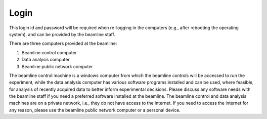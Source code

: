 Login
-----

This login id and password will be required when re-logging in the computers (e.g., after rebooting the operating system), and can be provided by the beamline staff.

There are three computers provided at the beamline:

1. Beamline control computer 
2. Data analysis computer
3. Beamline public network computer

The beamline control machine is a windows computer from which the beamline controls will be accessed to run the experiment, while the data analysis computer has various software 
programs installed and can be used, where feasible, for analysis of recently acquired data to better inform experimental decisions. Please discuss any software needs with the beamline 
staff if you need a preferred software installed at the beamline. The beamline control and data analysis machines are on a private network, i.e., they do not have access to the internet.
If you need to access the internet for any reason, please use the beamline public network computer or a personal device.


